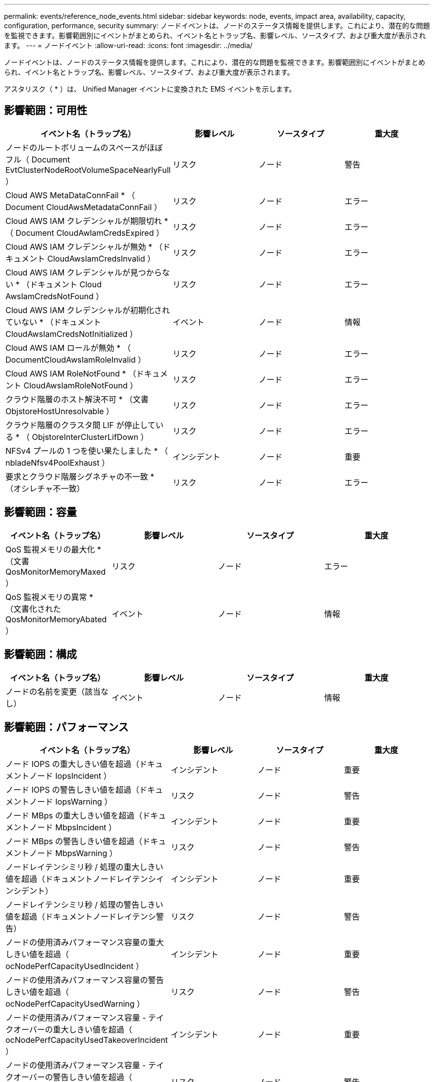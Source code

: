 ---
permalink: events/reference_node_events.html 
sidebar: sidebar 
keywords: node, events, impact area, availability, capacity, configuration, performance, security 
summary: ノードイベントは、ノードのステータス情報を提供します。これにより、潜在的な問題を監視できます。影響範囲別にイベントがまとめられ、イベント名とトラップ名、影響レベル、ソースタイプ、および重大度が表示されます。 
---
= ノードイベント
:allow-uri-read: 
:icons: font
:imagesdir: ../media/


[role="lead"]
ノードイベントは、ノードのステータス情報を提供します。これにより、潜在的な問題を監視できます。影響範囲別にイベントがまとめられ、イベント名とトラップ名、影響レベル、ソースタイプ、および重大度が表示されます。

アスタリスク（ * ）は、 Unified Manager イベントに変換された EMS イベントを示します。



== 影響範囲：可用性

|===
| イベント名（トラップ名） | 影響レベル | ソースタイプ | 重大度 


 a| 
ノードのルートボリュームのスペースがほぼフル（ Document EvtClusterNodeRootVolumeSpaceNearlyFull ）
 a| 
リスク
 a| 
ノード
 a| 
警告



 a| 
Cloud AWS MetaDataConnFail * （ Document CloudAwsMetadataConnFail ）
 a| 
リスク
 a| 
ノード
 a| 
エラー



 a| 
Cloud AWS IAM クレデンシャルが期限切れ * （ Document CloudAwIamCredsExpired ）
 a| 
リスク
 a| 
ノード
 a| 
エラー



 a| 
Cloud AWS IAM クレデンシャルが無効 * （ドキュメント CloudAwsIamCredsInvalid ）
 a| 
リスク
 a| 
ノード
 a| 
エラー



 a| 
Cloud AWS IAM クレデンシャルが見つからない * （ドキュメント Cloud AwsIamCredsNotFound ）
 a| 
リスク
 a| 
ノード
 a| 
エラー



 a| 
Cloud AWS IAM クレデンシャルが初期化されていない * （ドキュメント CloudAwsIamCredsNotInitialized ）
 a| 
イベント
 a| 
ノード
 a| 
情報



 a| 
Cloud AWS IAM ロールが無効 * （ DocumentCloudAwsIamRoleInvalid ）
 a| 
リスク
 a| 
ノード
 a| 
エラー



 a| 
Cloud AWS IAM RoleNotFound * （ドキュメント CloudAwsIamRoleNotFound ）
 a| 
リスク
 a| 
ノード
 a| 
エラー



 a| 
クラウド階層のホスト解決不可 * （文書 ObjstoreHostUnresolvable ）
 a| 
リスク
 a| 
ノード
 a| 
エラー



 a| 
クラウド階層のクラスタ間 LIF が停止している * （ ObjstoreInterClusterLifDown ）
 a| 
リスク
 a| 
ノード
 a| 
エラー



 a| 
NFSv4 プールの 1 つを使い果たしました * （ nbladeNfsv4PoolExhaust ）
 a| 
インシデント
 a| 
ノード
 a| 
重要



 a| 
要求とクラウド階層シグネチャの不一致 * （オシレチャ不一致）
 a| 
リスク
 a| 
ノード
 a| 
エラー

|===


== 影響範囲：容量

|===
| イベント名（トラップ名） | 影響レベル | ソースタイプ | 重大度 


 a| 
QoS 監視メモリの最大化 * （文書 QosMonitorMemoryMaxed ）
 a| 
リスク
 a| 
ノード
 a| 
エラー



 a| 
QoS 監視メモリの異常 * （文書化された QosMonitorMemoryAbated ）
 a| 
イベント
 a| 
ノード
 a| 
情報

|===


== 影響範囲：構成

|===
| イベント名（トラップ名） | 影響レベル | ソースタイプ | 重大度 


 a| 
ノードの名前を変更（該当なし）
 a| 
イベント
 a| 
ノード
 a| 
情報

|===


== 影響範囲：パフォーマンス

|===
| イベント名（トラップ名） | 影響レベル | ソースタイプ | 重大度 


 a| 
ノード IOPS の重大しきい値を超過（ドキュメントノード IopsIncident ）
 a| 
インシデント
 a| 
ノード
 a| 
重要



 a| 
ノード IOPS の警告しきい値を超過（ドキュメントノード IopsWarning ）
 a| 
リスク
 a| 
ノード
 a| 
警告



 a| 
ノード MBps の重大しきい値を超過（ドキュメントノード MbpsIncident ）
 a| 
インシデント
 a| 
ノード
 a| 
重要



 a| 
ノード MBps の警告しきい値を超過（ドキュメントノード MbpsWarning ）
 a| 
リスク
 a| 
ノード
 a| 
警告



 a| 
ノードレイテンシミリ秒 / 処理の重大しきい値を超過（ドキュメントノードレイテンシインシデント）
 a| 
インシデント
 a| 
ノード
 a| 
重要



 a| 
ノードレイテンシミリ秒 / 処理の警告しきい値を超過（ドキュメントノードレイテンシ警告）
 a| 
リスク
 a| 
ノード
 a| 
警告



 a| 
ノードの使用済みパフォーマンス容量の重大しきい値を超過（ ocNodePerfCapacityUsedIncident ）
 a| 
インシデント
 a| 
ノード
 a| 
重要



 a| 
ノードの使用済みパフォーマンス容量の警告しきい値を超過（ ocNodePerfCapacityUsedWarning ）
 a| 
リスク
 a| 
ノード
 a| 
警告



 a| 
ノードの使用済みパフォーマンス容量 - テイクオーバーの重大しきい値を超過（ ocNodePerfCapacityUsedTakeoverIncident ）
 a| 
インシデント
 a| 
ノード
 a| 
重要



 a| 
ノードの使用済みパフォーマンス容量 - テイクオーバーの警告しきい値を超過（ ocNodePerfCapacityUsedTakeoverWarning ）
 a| 
リスク
 a| 
ノード
 a| 
警告



 a| 
ノード利用率の重大しきい値を超過（ドキュメントノード利用率インシデント）
 a| 
インシデント
 a| 
ノード
 a| 
重要



 a| 
ノード利用率の警告しきい値を超過（ドキュメントノード利用率の警告）
 a| 
リスク
 a| 
ノード
 a| 
警告



 a| 
利用率の高いノード HA ペアのしきい値を超過（ ocNodeHaPairOverUtilizedInformation ）
 a| 
イベント
 a| 
ノード
 a| 
情報



 a| 
ノードディスク断片化の警告しきい値を超過（ Document NodeDiskFragmentationWarning ）
 a| 
リスク
 a| 
ノード
 a| 
警告



 a| 
使用済みパフォーマンス容量のしきい値を超過（ドキュメントノードのオーバー利用率警告）
 a| 
リスク
 a| 
ノード
 a| 
警告



 a| 
ノード動的しきい値を超過（ Document NodeDynamicEventWarning ）
 a| 
リスク
 a| 
ノード
 a| 
警告

|===


== 影響範囲：セキュリティ

|===
| イベント名（トラップ名） | 影響レベル | ソースタイプ | 重大度 


 a| 
アドバイザリ ID ： NTAP-<_advisory ID__ （ドキュメント x ）
 a| 
リスク
 a| 
ノード
 a| 
重要

|===